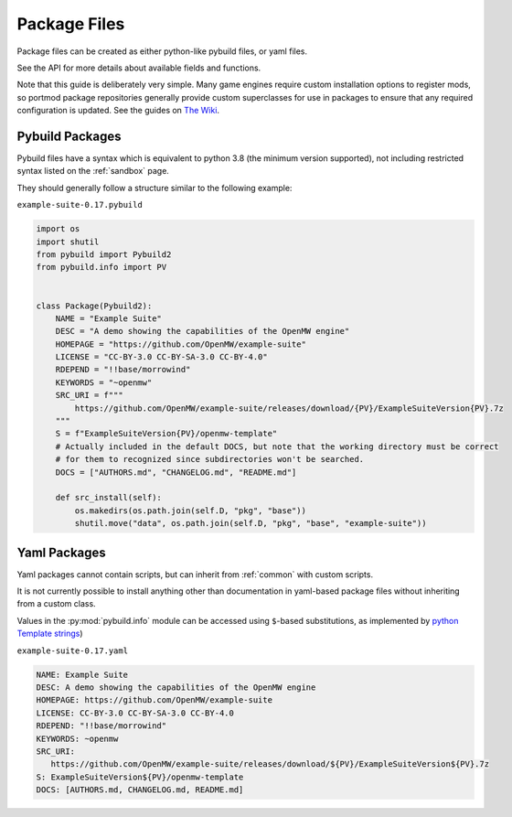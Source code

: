.. _package-files:

Package Files
=============

Package files can be created as either python-like pybuild files,
or yaml files.

See the API for more details about available fields and functions.

Note that this guide is deliberately very simple. Many game engines require custom
installation options to register mods, so portmod package repositories generally
provide custom superclasses for use in packages to ensure that any required configuration
is updated. See the guides on `The Wiki <https://gitlab.com/portmod/portmod/-/wikis/Home>`_.

Pybuild Packages
----------------

Pybuild files have a syntax which is equivalent to python 3.8 (the minimum version supported), not including restricted
syntax listed on the :ref:`sandbox` page.

They should generally follow a structure similar to the following example:

``example-suite-0.17.pybuild``

.. code:: python

  import os
  import shutil
  from pybuild import Pybuild2
  from pybuild.info import PV


  class Package(Pybuild2):
      NAME = "Example Suite"
      DESC = "A demo showing the capabilities of the OpenMW engine"
      HOMEPAGE = "https://github.com/OpenMW/example-suite"
      LICENSE = "CC-BY-3.0 CC-BY-SA-3.0 CC-BY-4.0"
      RDEPEND = "!!base/morrowind"
      KEYWORDS = "~openmw"
      SRC_URI = f"""
          https://github.com/OpenMW/example-suite/releases/download/{PV}/ExampleSuiteVersion{PV}.7z
      """
      S = f"ExampleSuiteVersion{PV}/openmw-template"
      # Actually included in the default DOCS, but note that the working directory must be correct
      # for them to recognized since subdirectories won't be searched.
      DOCS = ["AUTHORS.md", "CHANGELOG.md", "README.md"]

      def src_install(self):
          os.makedirs(os.path.join(self.D, "pkg", "base"))
          shutil.move("data", os.path.join(self.D, "pkg", "base", "example-suite"))


Yaml Packages
-------------

.. versionadded:: 2.7

Yaml packages cannot contain scripts, but can inherit
from :ref:`common` with custom scripts.

It is not currently possible to install anything other than documentation
in yaml-based package files without inheriting from a custom class.

Values in the :py:mod:`pybuild.info` module can be accessed using ``$``-based
substitutions, as implemented by `python Template strings <https://docs.python.org/3/library/string.html#template-strings>`_)

``example-suite-0.17.yaml``

.. code:: yaml

   NAME: Example Suite
   DESC: A demo showing the capabilities of the OpenMW engine
   HOMEPAGE: https://github.com/OpenMW/example-suite
   LICENSE: CC-BY-3.0 CC-BY-SA-3.0 CC-BY-4.0
   RDEPEND: "!!base/morrowind"
   KEYWORDS: ~openmw
   SRC_URI:
      https://github.com/OpenMW/example-suite/releases/download/${PV}/ExampleSuiteVersion${PV}.7z
   S: ExampleSuiteVersion${PV}/openmw-template
   DOCS: [AUTHORS.md, CHANGELOG.md, README.md]
